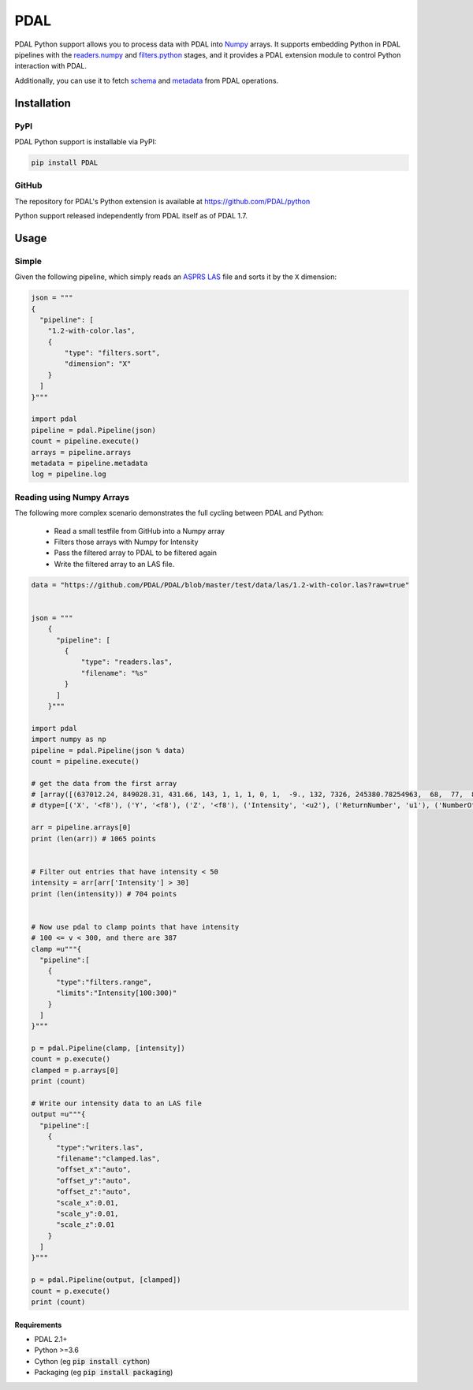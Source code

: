 ================================================================================
PDAL
================================================================================

PDAL Python support allows you to process data with PDAL into `Numpy`_
arrays. It supports embedding Python in PDAL pipelines with the `readers.numpy <https://pdal.io/stages/readers.numpy.html>`__
and `filters.python <https://pdal.io/stages/filters.python.html>`__ stages, and it provides a PDAL extension module to control
Python interaction with PDAL.

Additionally, you can use it to fetch `schema`_ and `metadata`_ from
PDAL operations.

Installation
--------------------------------------------------------------------------------

PyPI
................................................................................

PDAL Python support is installable via PyPI:

.. code-block::

    pip install PDAL

GitHub
................................................................................

The repository for PDAL's Python extension is available at https://github.com/PDAL/python

Python support released independently from PDAL itself as of PDAL 1.7.

Usage
--------------------------------------------------------------------------------

Simple
................................................................................

Given the following pipeline, which simply reads an `ASPRS LAS`_ file and
sorts it by the ``X`` dimension:

.. _`ASPRS LAS`: https://www.asprs.org/committee-general/laser-las-file-format-exchange-activities.html

.. code-block:: python


    json = """
    {
      "pipeline": [
        "1.2-with-color.las",
        {
            "type": "filters.sort",
            "dimension": "X"
        }
      ]
    }"""

    import pdal
    pipeline = pdal.Pipeline(json)
    count = pipeline.execute()
    arrays = pipeline.arrays
    metadata = pipeline.metadata
    log = pipeline.log

Reading  using Numpy Arrays
................................................................................

The following more complex scenario demonstrates the full cycling between
PDAL and Python:

 * Read a small testfile from GitHub into a Numpy array
 * Filters those arrays with Numpy for Intensity
 * Pass the filtered array to PDAL to be filtered again
 * Write the filtered array to an LAS file.

.. code-block:: python

    data = "https://github.com/PDAL/PDAL/blob/master/test/data/las/1.2-with-color.las?raw=true"


    json = """
        {
          "pipeline": [
            {
                "type": "readers.las",
                "filename": "%s"
            }
          ]
        }"""

    import pdal
    import numpy as np
    pipeline = pdal.Pipeline(json % data)
    count = pipeline.execute()

    # get the data from the first array
    # [array([(637012.24, 849028.31, 431.66, 143, 1, 1, 1, 0, 1,  -9., 132, 7326, 245380.78254963,  68,  77,  88),
    # dtype=[('X', '<f8'), ('Y', '<f8'), ('Z', '<f8'), ('Intensity', '<u2'), ('ReturnNumber', 'u1'), ('NumberOfReturns', 'u1'), ('ScanDirectionFlag', 'u1'), ('EdgeOfFlightLine', 'u1'), ('Classification', 'u1'), ('ScanAngleRank', '<f4'), ('UserData', 'u1'), ('PointSourceId', '<u2'), ('GpsTime', '<f8'), ('Red', '<u2'), ('Green', '<u2'), ('Blue', '<u2')])

    arr = pipeline.arrays[0]
    print (len(arr)) # 1065 points


    # Filter out entries that have intensity < 50
    intensity = arr[arr['Intensity'] > 30]
    print (len(intensity)) # 704 points


    # Now use pdal to clamp points that have intensity
    # 100 <= v < 300, and there are 387
    clamp =u"""{
      "pipeline":[
        {
          "type":"filters.range",
          "limits":"Intensity[100:300)"
        }
      ]
    }"""

    p = pdal.Pipeline(clamp, [intensity])
    count = p.execute()
    clamped = p.arrays[0]
    print (count)

    # Write our intensity data to an LAS file
    output =u"""{
      "pipeline":[
        {
          "type":"writers.las",
          "filename":"clamped.las",
          "offset_x":"auto",
          "offset_y":"auto",
          "offset_z":"auto",
          "scale_x":0.01,
          "scale_y":0.01,
          "scale_z":0.01
        }
      ]
    }"""

    p = pdal.Pipeline(output, [clamped])
    count = p.execute()
    print (count)




.. _`Numpy`: http://www.numpy.org/
.. _`schema`: http://www.pdal.io/dimensions.html
.. _`metadata`: http://www.pdal.io/development/metadata.html


.. image:: https://ci.appveyor.com/api/projects/status/of4kecyahpo8892d
   :target: https://ci.appveyor.com/project/hobu/python/

Requirements
================================================================================

* PDAL 2.1+
* Python >=3.6
* Cython (eg :code:`pip install cython`)
* Packaging (eg :code:`pip install packaging`)

